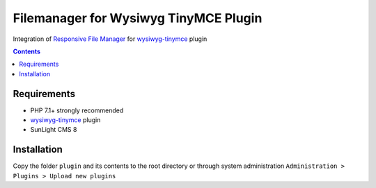 Filemanager for Wysiwyg TinyMCE Plugin
######################################

Integration of `Responsive File Manager <https://www.responsivefilemanager.com/>`_ for `wysiwyg-tinymce <https://github.com/jDanek/tinymce-integration>`_ plugin

.. contents::

Requirements
************

- PHP 7.1+ strongly recommended
- `wysiwyg-tinymce <https://github.com/jDanek/tinymce-integration>`_ plugin
- SunLight CMS 8

Installation
************

Copy the folder ``plugin`` and its contents to the root directory or through system administration ``Administration > Plugins > Upload new plugins``
